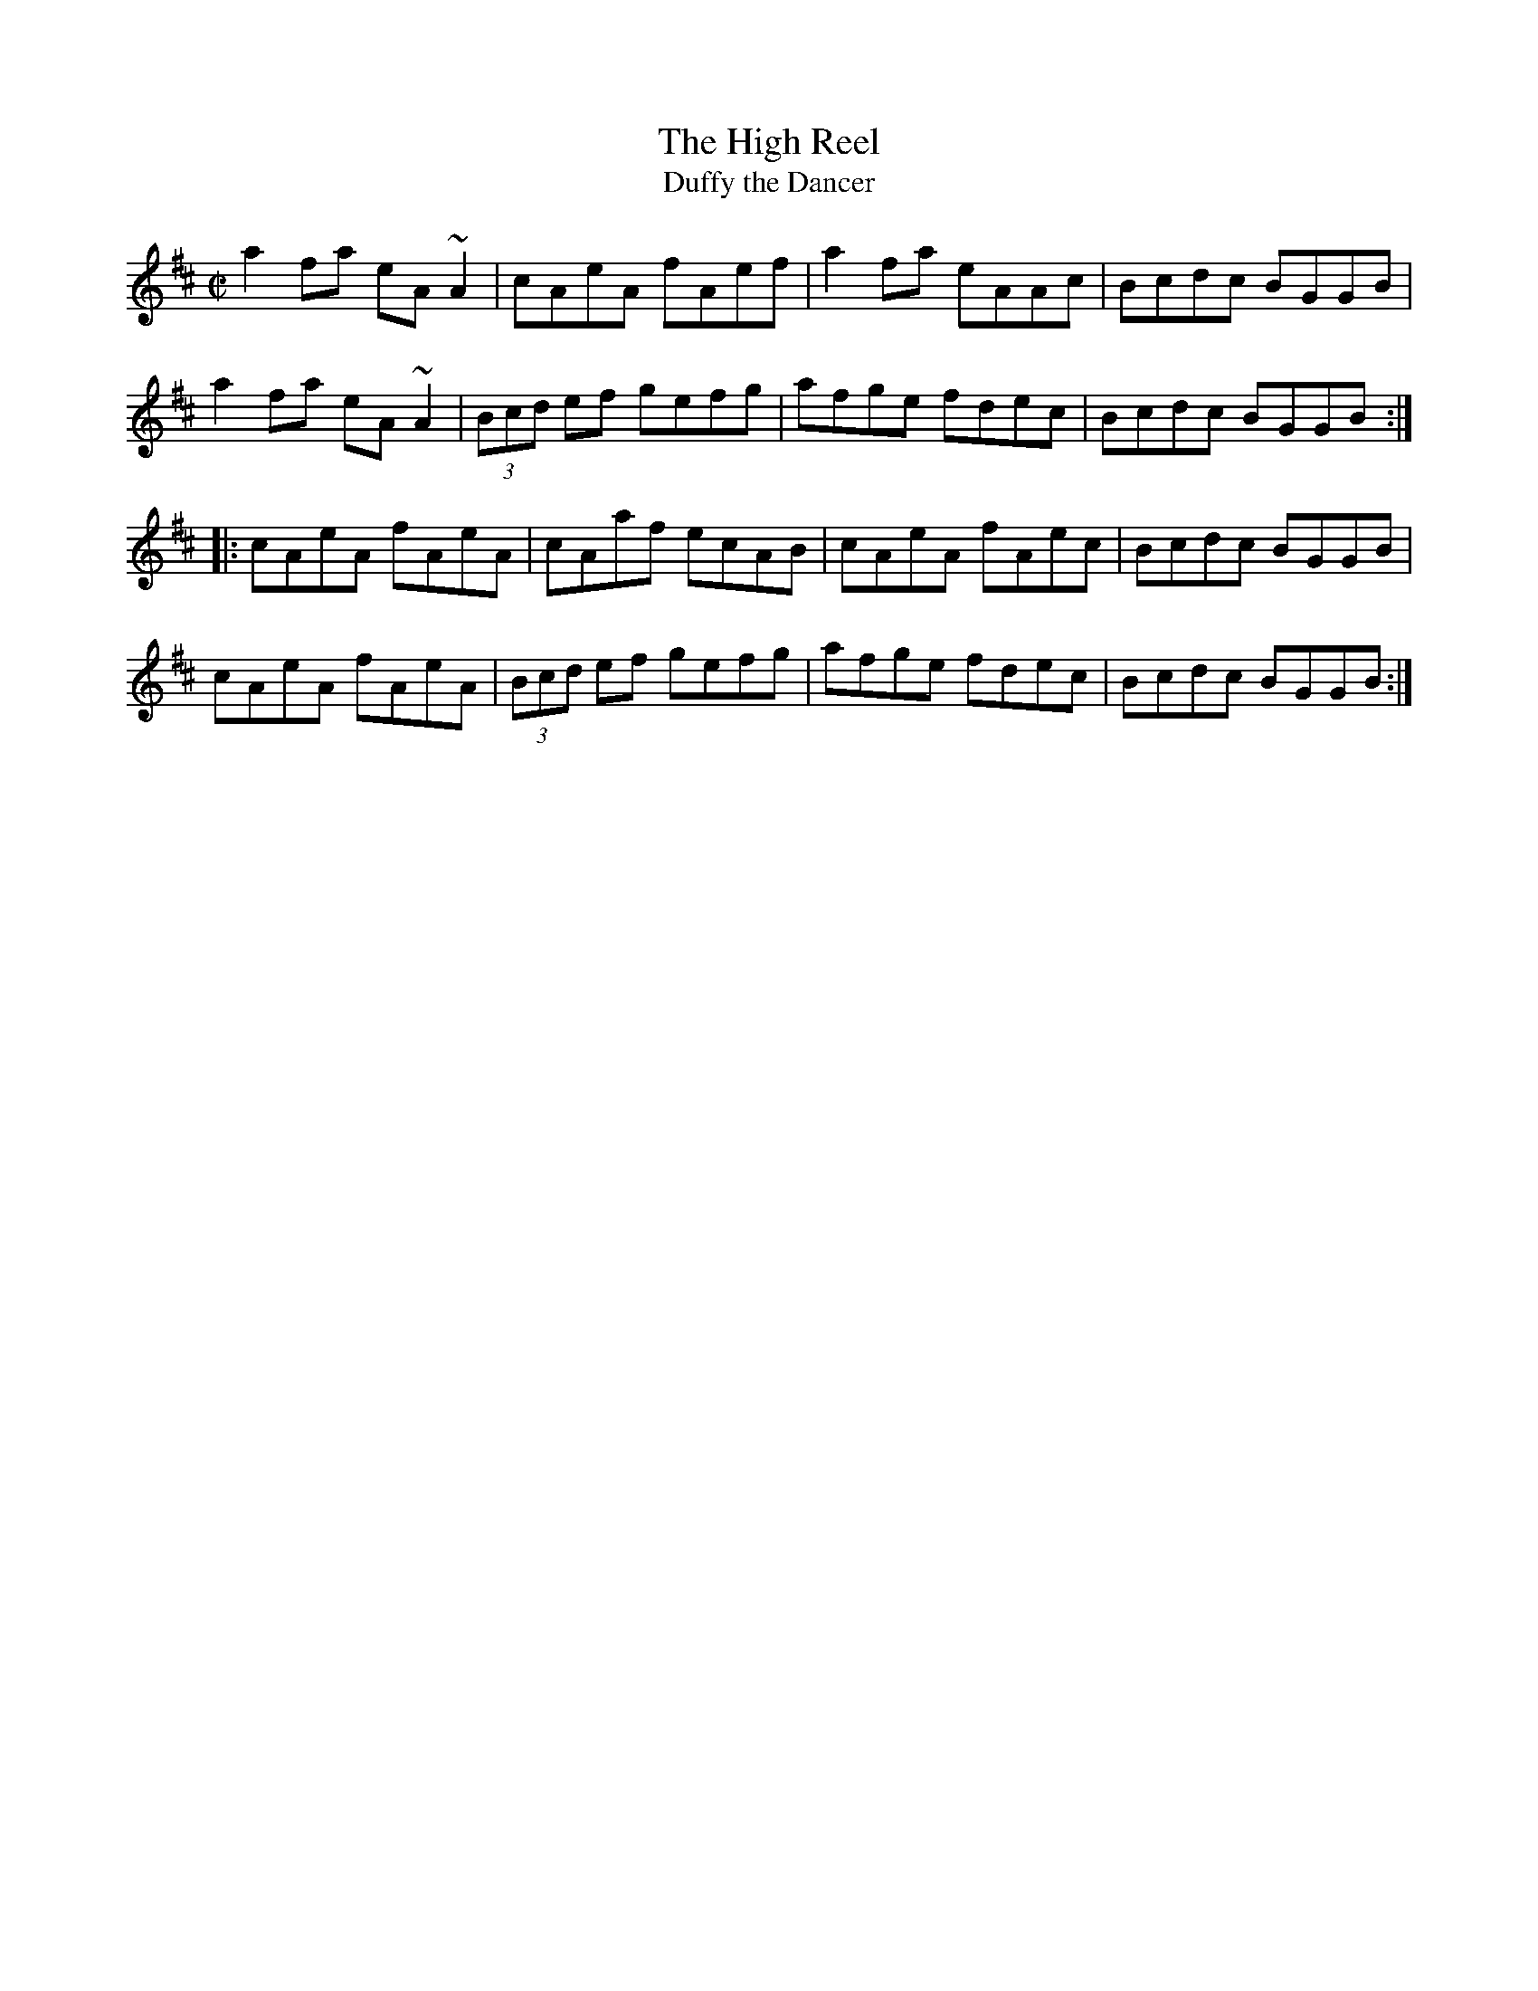 X: 111
T:High Reel, The
T:Duffy the Dancer
M:C|
L:1/8
R:Reel
K:AMix
a2fa eA~A2|cAeA fAef|a2fa eAAc|Bcdc BGGB|!
a2fa eA~A2|(3Bcd ef gefg|afge fdec|Bcdc BGGB:|!
|:cAeA fAeA|cAaf ecAB|cAeA fAec|Bcdc BGGB|!
cAeA fAeA|(3Bcd ef gefg|afge fdec|Bcdc BGGB:|]!
